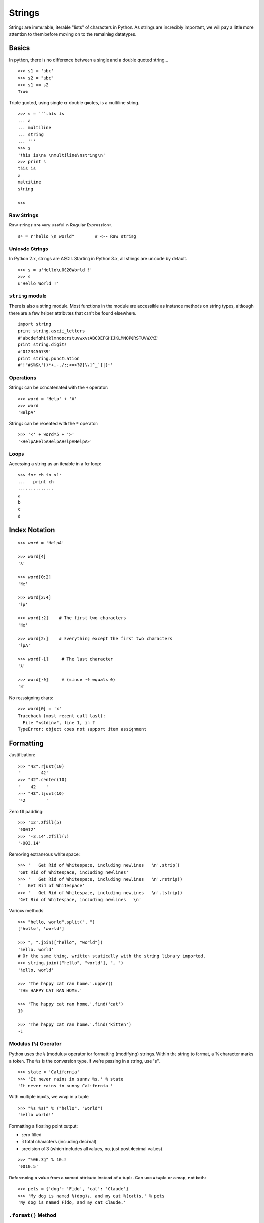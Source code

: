 *******
Strings
*******


Strings are immutable, iterable "lists" of characters in Python.
As strings are incredibly important, we will pay a little more
attention to them before moving on to the remaining datatypes.

Basics
======

In python, there is no difference between a single and a double
quoted string...

::

   >>> s1 = 'abc'
   >>> s2 = "abc"
   >>> s1 == s2
   True


Triple quoted, using single or double quotes, is a multiline string.


::

   >>> s = '''this is
   ... a 
   ... multiline
   ... string
   ... '''
   >>> s
   'this is\na \nmultiline\nstring\n'
   >>> print s
   this is
   a 
   multiline
   string
   
   >>> 
   

Raw Strings
-----------

Raw strings are very useful in Regular Expressions.

::

   s4 = r"hello \n world"        # <-- Raw string

Unicode Strings
---------------

In Python 2.x, strings are ASCII.  Starting in Python 3.x, all strings are
unicode by default.

::

   >>> s = u'Hello\u0020World !'
   >>> s
   u'Hello World !'



``string`` module
-----------------


There is also a string module. Most functions in the module are accessible as
instance methods on string types, although there are a few helper attributes
that can't be found elsewhere.

::

   import string
   print string.ascii_letters
   #'abcdefghijklmnopqrstuvwxyzABCDEFGHIJKLMNOPQRSTUVWXYZ'
   print string.digits
   #'0123456789'
   print string.punctuation
   #'!"#$%&\'()*+,-./:;<=>?@[\\]^_`{|}~'


Operations
----------

Strings can be concatenated with the ``+`` operator::

   >>> word = 'Help' + 'A'
   >>> word
   'HelpA'
   
   
Strings can be repeated with the ``*`` operator::

   >>> '<' + word*5 + '>'
   '<HelpAHelpAHelpAHelpAHelpA>'


Loops
-----

Accessing a string as an iterable in a for loop::

   >>> for ch in s1:
   ...   print ch
   ..............
   a
   b
   c
   d


Index Notation
==============

::

   >>> word = 'HelpA'
   
   >>> word[4]
   'A'
   
   >>> word[0:2]
   'He'
   
   >>> word[2:4]
   'lp'
   
   >>> word[:2]    # The first two characters
   'He'
   
   >>> word[2:]    # Everything except the first two characters
   'lpA'
   
   >>> word[-1]     # The last character
   'A'
   
   >>> word[-0]     # (since -0 equals 0)
   'H'


No reassigning chars::

   >>> word[0] = 'x'
   Traceback (most recent call last):
     File "<stdin>", line 1, in ?
   TypeError: object does not support item assignment

Formatting
==========

Justification::

   >>> "42".rjust(10)
   '        42'
   >>> "42".center(10)
   '    42    '
   >>> "42".ljust(10)
   '42        '

Zero fill padding::

   >>> '12'.zfill(5)
   '00012'
   >>> '-3.14'.zfill(7)
   '-003.14'

Removing extraneous white space::

   >>> '   Get Rid of Whitespace, including newlines   \n'.strip()
   'Get Rid of Whitespace, including newlines'
   >>> '   Get Rid of Whitespace, including newlines   \n'.rstrip()
   '   Get Rid of Whitespace'
   >>> '   Get Rid of Whitespace, including newlines   \n'.lstrip()
   'Get Rid of Whitespace, including newlines   \n'

Various methods::

   >>> "hello, world".split(", ")
   ['hello', 'world']
   
   >>> ", ".join(["hello", "world"])
   'hello, world'
   # Or the same thing, written statically with the string library imported.
   >>> string.join(["hello", "world"], ", ")
   'hello, world'
   
   >>> 'The happy cat ran home.'.upper()
   'THE HAPPY CAT RAN HOME.'
   
   >>> 'The happy cat ran home.'.find('cat')
   10
   
   >>> 'The happy cat ran home.'.find('kitten')
   -1

Modulus (``%``) Operator
------------------------


Python uses the ``%`` (modulus) operator for formatting (modifying) strings.
Within the string to format, a % character marks a token. The ``%s`` is the
conversion type. If we're passing in a string, use "s".

::

   >>> state = 'California'
   >>> 'It never rains in sunny %s.' % state
   'It never rains in sunny California.'

With multiple inputs, we wrap in a tuple::

   >>> "%s %s!" % ("hello", "world")
   'hello world!'

Formatting a floating point output:

* zero filled
* 6 total characters (including decimal)
* precision of 3 (which includes all values, not just post decimal values)

::

   >>> "%06.3g" % 10.5
   '0010.5'

Referencing a value from a named attribute instead of a tuple. Can use a tuple
or a map, not both::

   >>> pets = {'dog': 'Fido', 'cat': 'Claude'}
   >>> 'My dog is named %(dog)s, and my cat %(cat)s.' % pets
   'My dog is named Fido, and my cat Claude.'
   



``.format()`` Method
--------------------

Repeats reference to first argument::

   >>> "First, thou shalt count to {0} then to {0}".format(10, 10)
   'First, thou shalt count to 10 then to 10'


References keyword argument ``food``::

   >>> "I like {food}".format(food='pizza')
   'I like pizza'

Accessing class attributes::

   >>> class Elephant(object):
   ...     weight = 325
   ...     
   ... 
   >>> class Elephant(object):
   ...     weight = 325
   ... 
   >>> e = Elephant()
   >>> "Weight in tons {0.weight}".format(e)      
   'Weight in tons 325'


First element of keyword argument ``players``::

   >>> "Units destroyed: {players[0]}".format(players=[80])
   'Units destroyed: 80'

Referencing items in a dict::

   >>> d = {"dog": "cat"}
   >>> "{0[dog]}".format(d)
   'cat'
   
Or with a more shorthand notation::

   >>> "{dog}".format(**d)
   'cat'


Implicitly references the first positional argument::

   >>> "Bring me a {}".format("shoe") 
   'Bring me a shoe'



New style formatting::

   >>> '{0:<30}'.format('left aligned')
   'left aligned                  '
   >>> '{0:>30}'.format('right aligned')
   '                 right aligned'
   >>> '{0:^30}'.format('centered')
   '           centered           '
   # use '*' as a fill char
   >>> '{0:*^30}'.format('centered')  
   '***********centered***********'
